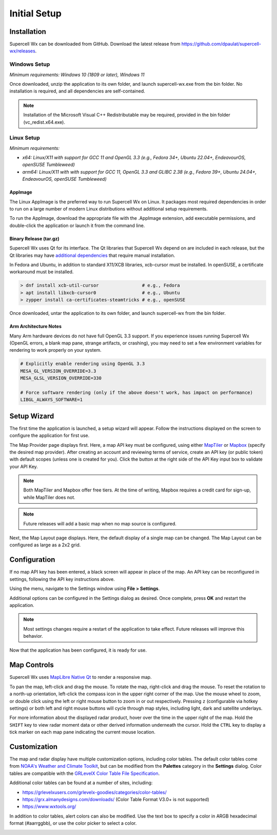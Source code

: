 Initial Setup
=============

Installation
------------

Supercell Wx can be downloaded from GitHub. Download the latest release from
https://github.com/dpaulat/supercell-wx/releases.

Windows Setup
^^^^^^^^^^^^^

*Minimum requirements: Windows 10 (1809 or later), Windows 11*

Once downloaded, unzip the application to its own folder, and launch
supercell-wx.exe from the bin folder. No installation is required, and all
dependencies are self-contained.

.. note:: Installation of the Microsoft Visual C++ Redistributable may be
          required, provided in the bin folder (vc_redist.x64.exe).

Linux Setup
^^^^^^^^^^^

*Minimum requirements:*

- *x64: Linux/X11 with support for GCC 11 and OpenGL 3.3 (e.g., Fedora 34+,
  Ubuntu 22.04+, EndeavourOS, openSUSE Tumbleweed)*
- *arm64: Linux/X11 with with support for GCC 11, OpenGL 3.3 and GLIBC 2.38
  (e.g., Fedora 39+, Ubuntu 24.04+, EndeavourOS, openSUSE Tumbleweed)*

AppImage
""""""""

The Linux AppImage is the preferred way to run Supercell Wx on Linux. It
packages most required dependencies in order to run on a large number of modern
Linux distributions without additional setup requirements.

To run the AppImage, download the appropriate file with the .AppImage extension,
add executable permissions, and double-click the application or launch it from
the command line.

Binary Release (tar.gz)
"""""""""""""""""""""""

Supercell Wx uses Qt for its interface. The Qt libraries that Supercell Wx
depend on are included in each release, but the Qt libraries may have
`additional dependencies <https://doc.qt.io/qt-6/linux-requirements.html>`_
that require manual installation.

In Fedora and Ubuntu, in addition to standard X11/XCB libraries, xcb-cursor must
be installed. In openSUSE, a certificate workaround must be installed.

.. code:: bash

  > dnf install xcb-util-cursor                # e.g., Fedora
  > apt install libxcb-cursor0                 # e.g., Ubuntu
  > zypper install ca-certificates-steamtricks # e.g., openSUSE

Once downloaded, untar the application to its own folder, and launch
supercell-wx from the bin folder.

Arm Architecture Notes
""""""""""""""""""""""

Many Arm hardware devices do not have full OpenGL 3.3 support. If you experience
issues running Supercell Wx (OpenGL errors, a blank map pane, strange artifacts,
or crashing), you may need to set a few environment variables for rendering to
work properly on your system.

.. code:: bash

  # Explicitly enable rendering using OpenGL 3.3
  MESA_GL_VERSION_OVERRIDE=3.3
  MESA_GLSL_VERSION_OVERRIDE=330

  # Force software rendering (only if the above doesn't work, has impact on performance)
  LIBGL_ALWAYS_SOFTWARE=1

Setup Wizard
------------

The first time the application is launched, a setup wizard will appear. Follow
the instructions displayed on the screen to configure the application for first
use.

The Map Provider page displays first. Here, a map API key must be configured,
using either `MapTiler <https://www.maptiler.com/>`_ or `Mapbox
<https://www.mapbox.com/>`_ (specify the desired map provider). After creating
an account and reviewing terms of service, create an API key (or public token)
with default scopes (unless one is created for you). Click the button at the
right side of the API Key input box to validate your API Key.

.. image:: images/initial-setup-06-wizard-map-provider.png

.. note:: Both MapTiler and Mapbox offer free tiers. At the time of writing,
          Mapbox requires a credit card for sign-up, while MapTiler does not.

.. note:: Future releases will add a basic map when no map source is configured.

Next, the Map Layout page displays. Here, the default display of a single map
can be changed. The Map Layout can be configured as large as a 2x2 grid.

.. image:: images/initial-setup-07-wizard-map-layout.png

Configuration
-------------

If no map API key has been entered, a black screen will appear in place of the
map. An API key can be reconfigured in settings, following the API key
instructions above.

.. image:: images/initial-setup-01-initial-startup-small.png

Using the menu, navigate to the Settings window using **File > Settings**.

.. image:: images/initial-setup-02-initial-settings-small.png

Additional options can be configured in the Settings dialog as desired. Once
complete, press **OK** and restart the application.

.. note:: Most settings changes require a restart of the application to take
          effect. Future releases will improve this behavior.

Now that the application has been configured, it is ready for use.

.. image:: images/initial-setup-03-initial-configured-small.png

Map Controls
------------

Supercell Wx uses `MapLibre Native Qt
<https://github.com/maplibre/maplibre-native-qt>`_ to render a responsive map.

To pan the map, left-click and drag the mouse. To rotate the map, right-click
and drag the mouse. To reset the rotation to a north-up orientation, left-click
the compass icon in the upper right corner of the map. Use the mouse wheel to
zoom, or double click using the left or right mouse button to zoom in or out
respectively. Pressing ``z`` (configurable via hotkey settings) or both left and
right mouse buttons will cycle through map styles, including light, dark and
satellite underlays.

For more information about the displayed radar product, hover over the time in
the upper right of the map. Hold the ``SHIFT`` key to view radar moment data or
other derived information underneath the cursor. Hold the ``CTRL`` key to
display a tick marker on each map pane indicating the current mouse location.

Customization
-------------

The map and radar display have multiple customization options, including color
tables. The default color tables come from `NOAA's Weather and Climate Toolkit
<https://www.ncdc.noaa.gov/wct/index.php>`_, but can be modified from the
**Palettes** category in the **Settings** dialog. Color tables are compatible
with the `GRLevelX <http://www.grlevelx.com/>`_ `Color Table File Specification
<http://www.grlevelx.com/manuals/color_tables/files_color_table.htm>`_.

.. image:: images/initial-setup-04-settings-color-tables-small.png

Additional color tables can be found at a number of sites, including:

- https://grlevelxusers.com/grlevelx-goodies/categories/color-tables/
- https://grx.almanydesigns.com/downloads/ (Color Table Format V3.0+ is not supported)
- https://www.wxtools.org/

In addition to color tables, alert colors can also be modified. Use the text box
to specify a color in ARGB hexadecimal format (#aarrggbb), or use the color
picker to select a color.

.. image:: images/initial-setup-05-settings-alerts-small.png
